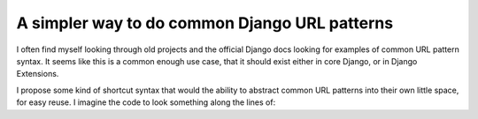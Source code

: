 .. post:: 2009-08-16 20:36:04

A simpler way to do common Django URL patterns
==============================================

I often find myself looking through old projects and the official
Django docs looking for examples of common URL pattern syntax. It
seems like this is a common enough use case, that it should exist
either in core Django, or in Django Extensions.

I propose some kind of shortcut syntax that would the ability to
abstract common URL patterns into their own little space, for easy
reuse. I imagine the code to look something along the lines of:


